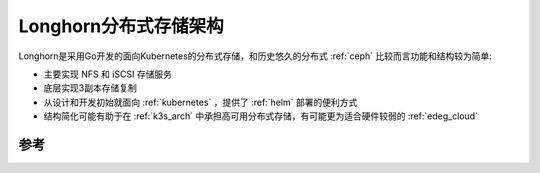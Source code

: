 .. _longhorn_arch:

========================
Longhorn分布式存储架构
========================

Longhorn是采用Go开发的面向Kubernetes的分布式存储，和历史悠久的分布式 :ref:`ceph` 比较而言功能和结构较为简单:

- 主要实现 NFS 和 iSCSI 存储服务
- 底层实现3副本存储复制
- 从设计和开发初始就面向 :ref:`kubernetes` ，提供了 :ref:`helm` 部署的便利方式
- 结构简化可能有助于在 :ref:`k3s_arch` 中承担高可用分布式存储，有可能更为适合硬件较弱的 :ref:`edeg_cloud`

参考
=======


